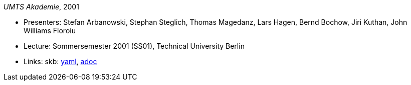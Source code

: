 //
// This file was generated by SKB-Dashboard, task 'lib-yaml2src'
// - on Wednesday November  7 at 00:23:13
// - skb-dashboard: https://www.github.com/vdmeer/skb-dashboard
//

_UMTS Akademie_, 2001

* Presenters: Stefan Arbanowski, Stephan Steglich, Thomas Magedanz, Lars Hagen, Bernd Bochow, Jiri Kuthan, John Williams Floroiu
* Lecture: Sommersemester 2001 (SS01), Technical University Berlin
* Links:
      skb:
        https://github.com/vdmeer/skb/tree/master/data/library/talks/lecture-notes/2000/umts-tub-2001.yaml[yaml],
        https://github.com/vdmeer/skb/tree/master/data/library/talks/lecture-notes/2000/umts-tub-2001.adoc[adoc]

